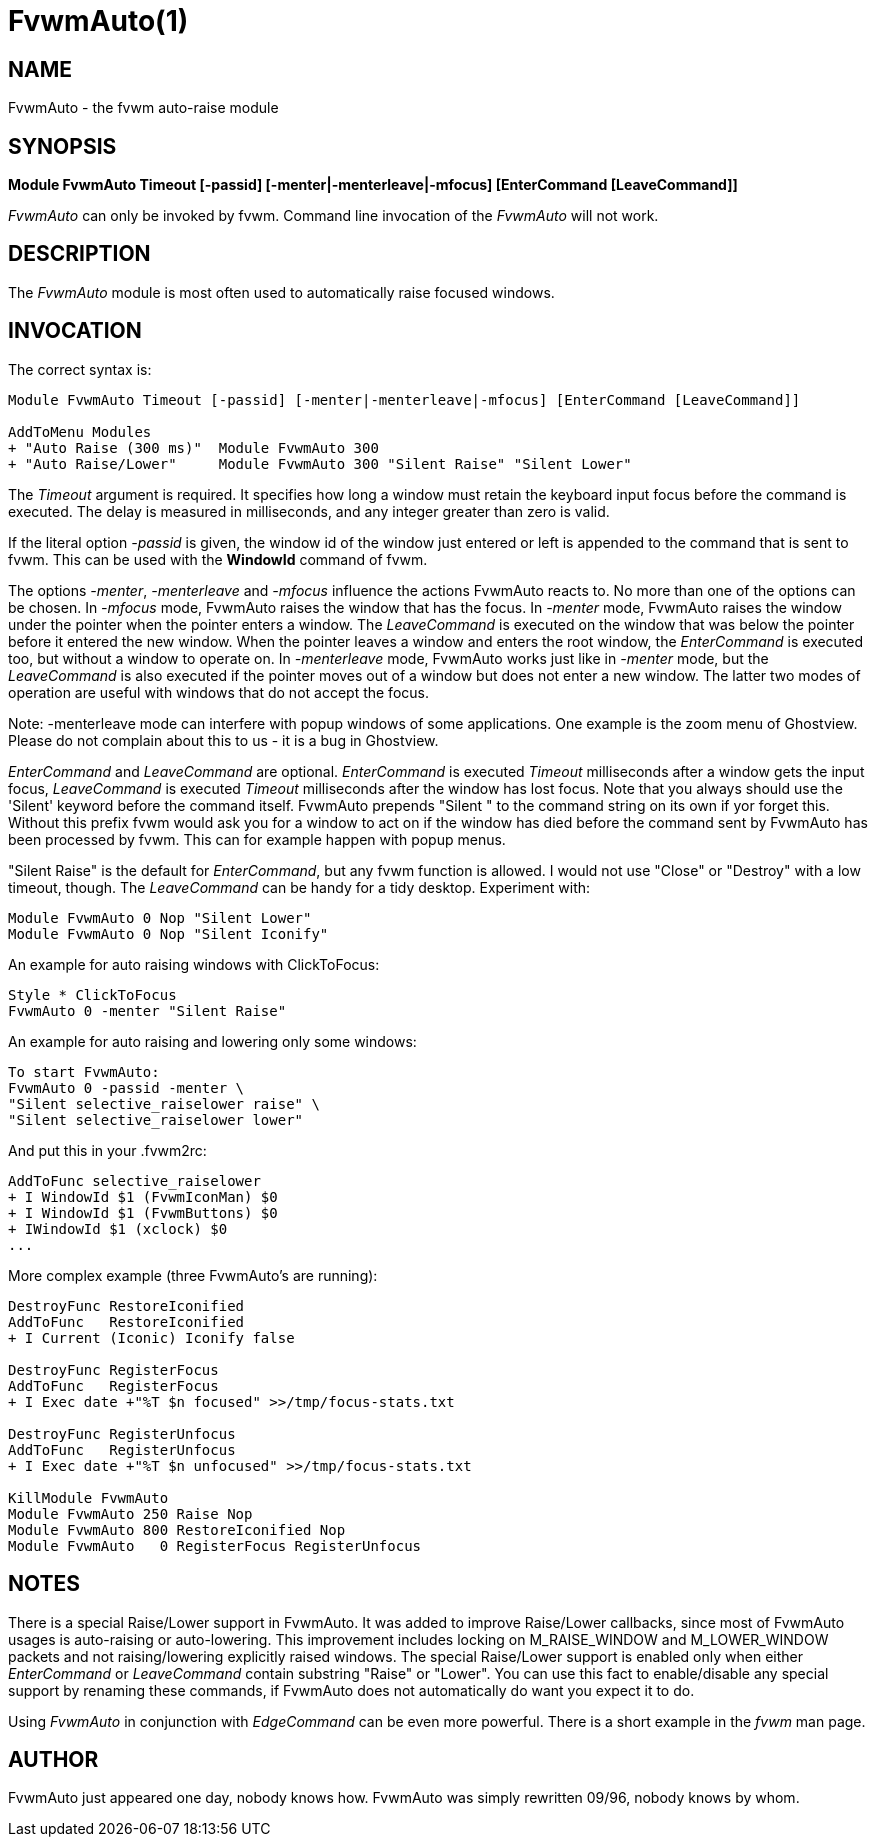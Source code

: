 = FvwmAuto(1)

:doctype: manpage
:mantitle: FvwmAuto
:manname: FvwmAuto
:manmanual: Fvwm Modules
:manvolnum: 1
:page-layout: base

== NAME

FvwmAuto - the fvwm auto-raise module

== SYNOPSIS

**Module FvwmAuto Timeout [-passid] [-menter|-menterleave|-mfocus] [EnterCommand [LeaveCommand]]**

_FvwmAuto_ can only be invoked by fvwm. Command line invocation of the
_FvwmAuto_ will not work.

== DESCRIPTION

The _FvwmAuto_ module is most often used to automatically raise focused
windows.

== INVOCATION

The correct syntax is:

....
Module FvwmAuto Timeout [-passid] [-menter|-menterleave|-mfocus] [EnterCommand [LeaveCommand]]

AddToMenu Modules
+ "Auto Raise (300 ms)"  Module FvwmAuto 300
+ "Auto Raise/Lower"     Module FvwmAuto 300 "Silent Raise" "Silent Lower"
....

The _Timeout_ argument is required. It specifies how long a window must
retain the keyboard input focus before the command is executed. The
delay is measured in milliseconds, and any integer greater than zero is
valid.

If the literal option _-passid_ is given, the window id of the window
just entered or left is appended to the command that is sent to fvwm.
This can be used with the *WindowId* command of fvwm.

The options _-menter_, _-menterleave_ and _-mfocus_ influence the
actions FvwmAuto reacts to. No more than one of the options can be
chosen. In _-mfocus_ mode, FvwmAuto raises the window that has the
focus. In _-menter_ mode, FvwmAuto raises the window under the pointer
when the pointer enters a window. The _LeaveCommand_ is executed on the
window that was below the pointer before it entered the new window. When
the pointer leaves a window and enters the root window, the
_EnterCommand_ is executed too, but without a window to operate on. In
_-menterleave_ mode, FvwmAuto works just like in _-menter_ mode, but the
_LeaveCommand_ is also executed if the pointer moves out of a window but
does not enter a new window. The latter two modes of operation are
useful with windows that do not accept the focus.

Note: -menterleave mode can interfere with popup windows of some
applications. One example is the zoom menu of Ghostview. Please do not
complain about this to us - it is a bug in Ghostview.

_EnterCommand_ and _LeaveCommand_ are optional. _EnterCommand_ is
executed _Timeout_ milliseconds after a window gets the input focus,
_LeaveCommand_ is executed _Timeout_ milliseconds after the window has
lost focus. Note that you always should use the 'Silent' keyword before
the command itself. FvwmAuto prepends "Silent " to the command string on
its own if yor forget this. Without this prefix fvwm would ask you for a
window to act on if the window has died before the command sent by
FvwmAuto has been processed by fvwm. This can for example happen with
popup menus.

"Silent Raise" is the default for _EnterCommand_, but any fvwm function
is allowed. I would not use "Close" or "Destroy" with a low timeout,
though. The _LeaveCommand_ can be handy for a tidy desktop. Experiment
with:

....
Module FvwmAuto 0 Nop "Silent Lower"
Module FvwmAuto 0 Nop "Silent Iconify"
....

An example for auto raising windows with ClickToFocus:

....
Style * ClickToFocus
FvwmAuto 0 -menter "Silent Raise"
....

An example for auto raising and lowering only some windows:

....
To start FvwmAuto:
FvwmAuto 0 -passid -menter \
"Silent selective_raiselower raise" \
"Silent selective_raiselower lower"
....

And put this in your .fvwm2rc:

....
AddToFunc selective_raiselower
+ I WindowId $1 (FvwmIconMan) $0
+ I WindowId $1 (FvwmButtons) $0
+ IWindowId $1 (xclock) $0
...
....

More complex example (three FvwmAuto's are running):

....
DestroyFunc RestoreIconified
AddToFunc   RestoreIconified
+ I Current (Iconic) Iconify false

DestroyFunc RegisterFocus
AddToFunc   RegisterFocus
+ I Exec date +"%T $n focused" >>/tmp/focus-stats.txt

DestroyFunc RegisterUnfocus
AddToFunc   RegisterUnfocus
+ I Exec date +"%T $n unfocused" >>/tmp/focus-stats.txt

KillModule FvwmAuto
Module FvwmAuto 250 Raise Nop
Module FvwmAuto 800 RestoreIconified Nop
Module FvwmAuto   0 RegisterFocus RegisterUnfocus
....

== NOTES

There is a special Raise/Lower support in FvwmAuto. It was added to
improve Raise/Lower callbacks, since most of FvwmAuto usages is
auto-raising or auto-lowering. This improvement includes locking on
M_RAISE_WINDOW and M_LOWER_WINDOW packets and not raising/lowering
explicitly raised windows. The special Raise/Lower support is enabled
only when either _EnterCommand_ or _LeaveCommand_ contain substring
"Raise" or "Lower". You can use this fact to enable/disable any special
support by renaming these commands, if FvwmAuto does not automatically
do want you expect it to do.

Using _FvwmAuto_ in conjunction with _EdgeCommand_ can be even more
powerful. There is a short example in the _fvwm_ man page.

== AUTHOR

FvwmAuto just appeared one day, nobody knows how.
FvwmAuto was simply rewritten 09/96, nobody knows by whom.
